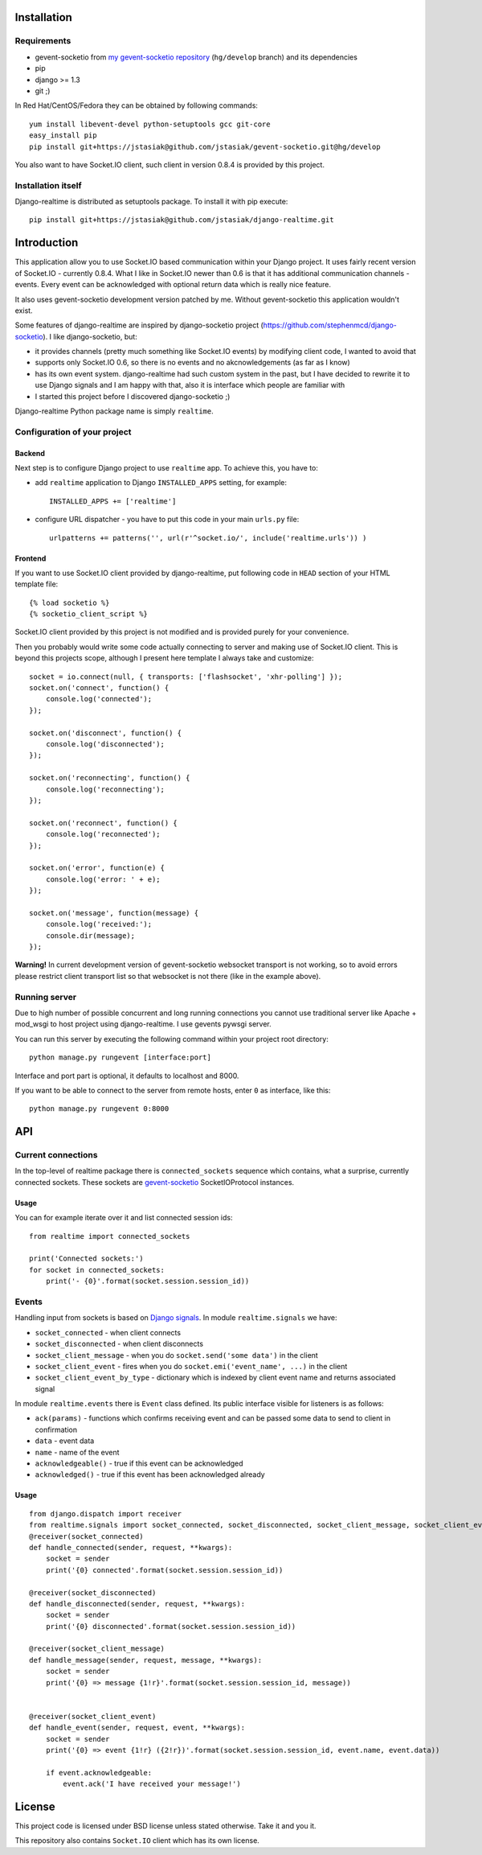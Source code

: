 Installation
============

Requirements
------------

* gevent-socketio from `my gevent-socketio repository <https://github.com/jstasiak/gevent-socketio>`_
  (``hg/develop`` branch) and its dependencies
* pip
* django >= 1.3
* git ;)

In Red Hat/CentOS/Fedora they can be obtained by following commands::

    yum install libevent-devel python-setuptools gcc git-core
    easy_install pip
    pip install git+https://jstasiak@github.com/jstasiak/gevent-socketio.git@hg/develop

You also want to have Socket.IO client, such client in version 0.8.4 is provided by this project.


Installation itself
-------------------

Django-realtime is distributed as setuptools package. To install it with pip execute::

    pip install git+https://jstasiak@github.com/jstasiak/django-realtime.git


Introduction
============
This application allow you to use Socket.IO based communication within your Django project.
It uses fairly recent version of Socket.IO - currently 0.8.4.
What I like in Socket.IO newer than 0.6 is that it has additional communication
channels - events. Every event can be acknowledged with optional return data which is really
nice feature.

It also uses gevent-socketio development version patched by me. Without gevent-socketio this application wouldn't exist.

Some features of django-realtime are inspired by django-socketio project
(https://github.com/stephenmcd/django-socketio). I like django-socketio, but:

* it provides channels (pretty much something like Socket.IO events) by modifying client
  code, I wanted to avoid that
* supports only Socket.IO 0.6, so there is no events and no akcnowledgements (as far as I know)
* has its own event system. django-realtime had such custom system in the past, but I have
  decided to rewrite it to use Django signals and I am happy with that, also it is interface
  which people are familiar with
* I started this project before I discovered django-socketio ;)

Django-realtime Python package name is simply ``realtime``.

Configuration of your project
-----------------------------

Backend
+++++++

Next step is to configure Django project to use ``realtime`` app. To achieve this, you have to:

* add ``realtime`` application to Django ``INSTALLED_APPS`` setting, for example::

    INSTALLED_APPS += ['realtime']

* configure URL dispatcher - you have to put this code in your main ``urls.py`` file::

    urlpatterns += patterns('', url(r'^socket.io/', include('realtime.urls')) )

Frontend
++++++++

If you want to use Socket.IO client provided by django-realtime, put following code in ``HEAD`` section of your HTML template file::

    {% load socketio %}
    {% socketio_client_script %}

Socket.IO client provided by this project is not modified and is provided purely for your convenience. 

Then you probably would write some code actually connecting to server and making use of
Socket.IO client. This is beyond this projects scope, although I present here template
I always take and customize::

    socket = io.connect(null, { transports: ['flashsocket', 'xhr-polling'] });
    socket.on('connect', function() {
        console.log('connected');
    });

    socket.on('disconnect', function() {
        console.log('disconnected');
    });

    socket.on('reconnecting', function() {
        console.log('reconnecting');
    });

    socket.on('reconnect', function() {
        console.log('reconnected');
    });

    socket.on('error', function(e) {
        console.log('error: ' + e);
    });

    socket.on('message', function(message) {
        console.log('received:');
        console.dir(message);
    });

**Warning!** In current development version of gevent-socketio websocket transport is not working, so to avoid errors please restrict client transport list so that websocket is not there
(like in the example above).


Running server
--------------

Due to high number of possible concurrent and long running connections you cannot use traditional
server like Apache + mod_wsgi to host project using django-realtime. I use gevents pywsgi server.

You can run this server by executing the following command within your project root directory::

    python manage.py rungevent [interface:port]

Interface and port part is optional, it defaults to localhost and 8000.

If you want to be able to connect to the server from remote hosts, enter ``0`` as interface, like
this::

    python manage.py rungevent 0:8000

API
===

Current connections
-------------------

In the top-level of realtime package there is ``connected_sockets`` sequence which contains,
what a surprise, currently connected sockets. These sockets are `gevent-socketio`_ SocketIOProtocol instances.

Usage
+++++

You can for example iterate over it and list connected session ids::

    from realtime import connected_sockets

    print('Connected sockets:')
    for socket in connected_sockets:
        print('- {0}'.format(socket.session.session_id))

Events
------

Handling input from sockets is based on `Django signals <https://docs.djangoproject.com/en/dev/topics/signals/>`_.
In module ``realtime.signals`` we have:

* ``socket_connected`` - when client connects
* ``socket_disconnected`` - when client disconnects
* ``socket_client_message`` - when you do ``socket.send('some data')`` in the client
* ``socket_client_event`` - fires when you do ``socket.emi('event_name', ...)`` in the client
* ``socket_client_event_by_type`` - dictionary which is indexed by client event name and returns associated signal

In module ``realtime.events`` there is ``Event`` class defined. Its public interface visible for listeners is as follows:

* ``ack(params)`` - functions which confirms receiving event and can be passed some data to send to client in confirmation
* ``data`` - event data
* ``name`` - name of the event
* ``acknowledgeable()`` - true if this event can be acknowledged
* ``acknowledged()`` - true if this event has been acknowledged already

Usage
+++++

::

    from django.dispatch import receiver
    from realtime.signals import socket_connected, socket_disconnected, socket_client_message, socket_client_event
    @receiver(socket_connected)
    def handle_connected(sender, request, **kwargs):
        socket = sender
        print('{0} connected'.format(socket.session.session_id))
    
    @receiver(socket_disconnected)
    def handle_disconnected(sender, request, **kwargs):
        socket = sender
        print('{0} disconnected'.format(socket.session.session_id))
    
    @receiver(socket_client_message)
    def handle_message(sender, request, message, **kwargs):
        socket = sender
        print('{0} => message {1!r}'.format(socket.session.session_id, message))
    
    
    @receiver(socket_client_event)
    def handle_event(sender, request, event, **kwargs):
        socket = sender
        print('{0} => event {1!r} ({2!r})'.format(socket.session.session_id, event.name, event.data))
        
        if event.acknowledgeable:
            event.ack('I have received your message!')

License
=======

This project code is licensed under BSD license unless stated otherwise. Take it and you it.

This repository also contains ``Socket.IO`` client which has its own license.

.. _gevent-socketio: https://bitbucket.org/Jeffrey/gevent-socketio
.. _socket.io: http://socket.io/
